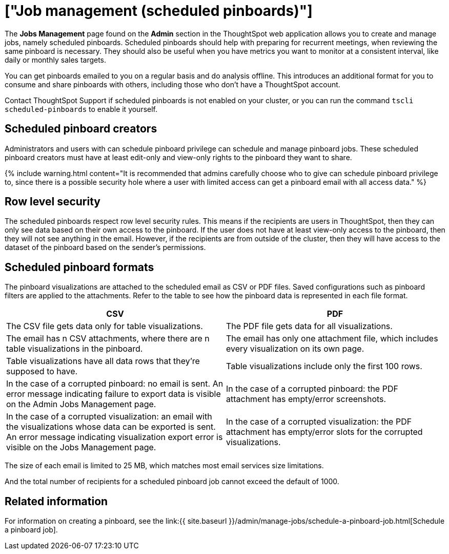 = ["Job management (scheduled pinboards)"]
:last_updated: tbd
:permalink: /:collection/:path.html
:sidebar: mydoc_sidebar
:summary: All jobs on your cluster will appear on the Jobs Management page. You can also view jobs for individual pinboards under the pinboard Actions dropdown.

The *Jobs Management* page found on the *Admin* section in the ThoughtSpot web application allows you to create and manage jobs, namely scheduled pinboards.
Scheduled pinboards should help with preparing for recurrent meetings, when reviewing the same pinboard is necessary.
They should also be useful when you have metrics you want to monitor at a consistent interval, like daily or monthly sales targets.

You can get pinboards emailed to you on a regular basis and do analysis offline.
This introduces an additional format for you to consume and share pinboards with others, including those who don't have a ThoughtSpot account.

Contact ThoughtSpot Support if scheduled pinboards is not enabled on your cluster, or you can run the command `tscli scheduled-pinboards` to enable it yourself.

== Scheduled pinboard creators

Administrators and users with can schedule pinboard privilege can schedule and manage pinboard jobs.
These scheduled pinboard creators must have at least edit-only and view-only rights to the pinboard they want to share.

{% include warning.html content="It is recommended that admins carefully choose who to give can schedule pinboard privilege to, since there is a possible security hole where a user with limited access can get a pinboard email with all access data." %}

== Row level security

The scheduled pinboards respect row level security rules.
This means if the recipients are users in ThoughtSpot, then they can only see data based on their own access to the pinboard.
If the user does not have at least view-only access to the pinboard, then they will not see anything in the email.
However, if the recipients are from outside of the cluster, then they will have access to the dataset of the pinboard based on the sender's permissions.

== Scheduled pinboard formats

The pinboard visualizations are attached to the scheduled email as CSV or PDF files.
Saved configurations such as pinboard filters are applied to the attachments.
Refer to the table to see how the pinboard data is represented in each file format.

|===
| CSV | PDF

| The CSV file gets data only for table visualizations.
| The PDF file gets data for all visualizations.

| The email has n CSV attachments, where there are n table visualizations in the pinboard.
| The email has only one attachment file, which includes every visualization on its own page.

| Table visualizations have all data rows that they're supposed to have.
| Table visualizations include only the first 100 rows.

| In the case of a corrupted pinboard: no email is sent.
An error message indicating failure to export data is visible on the Admin Jobs Management page.
| In the case of a corrupted pinboard: the PDF attachment has empty/error screenshots.

| In the case of a corrupted visualization: an email with the visualizations whose data can be exported is sent.
An error message indicating visualization export error is visible on the Jobs Management page.
| In the case of a corrupted visualization: the PDF attachment has empty/error slots for the corrupted visualizations.
|===

The size of each email is limited to 25 MB, which matches most email services size limitations.

And the total number of recipients for a scheduled pinboard job cannot exceed the default of 1000.

== Related information

For information on creating a pinboard, see the link:{{ site.baseurl }}/admin/manage-jobs/schedule-a-pinboard-job.html[Schedule a pinboard job].
